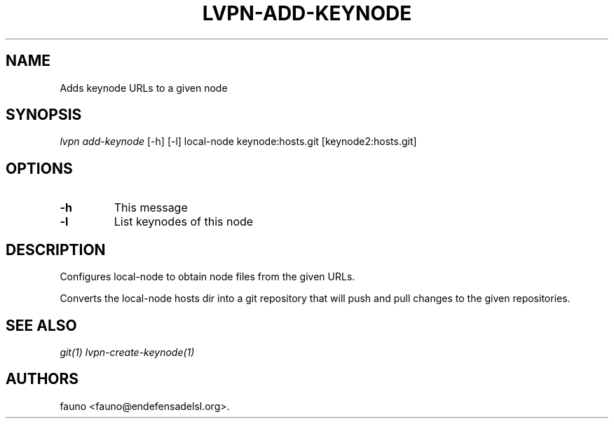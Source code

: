 .TH "LVPN\-ADD\-KEYNODE" "1" "2015" "Manual de LibreVPN" "lvpn"
.SH NAME
.PP
Adds keynode URLs to a given node
.SH SYNOPSIS
.PP
\f[I]lvpn add\-keynode\f[] [\-h] [\-l] local\-node keynode:hosts.git
[keynode2:hosts.git]
.SH OPTIONS
.TP
.B \-h
This message
.RS
.RE
.TP
.B \-l
List keynodes of this node
.RS
.RE
.SH DESCRIPTION
.PP
Configures local\-node to obtain node files from the given URLs.
.PP
Converts the local\-node hosts dir into a git repository that will push
and pull changes to the given repositories.
.SH SEE ALSO
.PP
\f[I]git(1)\f[] \f[I]lvpn\-create\-keynode(1)\f[]
.SH AUTHORS
fauno <fauno@endefensadelsl.org>.
